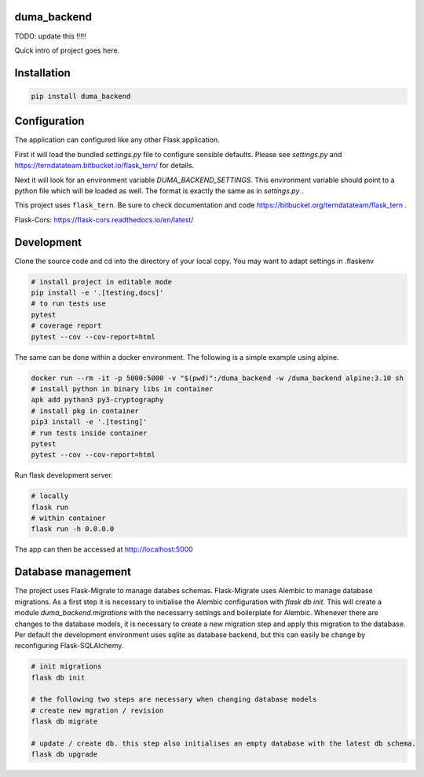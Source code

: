 
duma_backend
============

TODO: update this !!!!!

Quick intro of project goes here.

Installation
============

.. code:: bash

    pip install duma_backend


Configuration
=============

The application can configured like any other Flask application.

First it will load the bundled `settings.py` file to configure sensible defaults.
Please see `settings.py` and https://terndatateam.bitbucket.io/flask_tern/ for details.

Next it will look for an environment variable `DUMA_BACKEND_SETTINGS`. This environment variable
should point to a python file which will be loaded as well. The format is exactly the same as in `settings.py` .

This project uses ``flask_tern``. Be sure to check documentation and code https://bitbucket.org/terndatateam/flask_tern .

Flask-Cors: https://flask-cors.readthedocs.io/en/latest/


Development
===========

Clone the source code and cd into the directory of your local copy.
You may want to adapt settings in .flaskenv

.. code:: bash

    # install project in editable mode
    pip install -e '.[testing,docs]'
    # to run tests use
    pytest
    # coverage report
    pytest --cov --cov-report=html


The same can be done within a docker environment. The following is a simple example using alpine.

.. code:: bash

    docker run --rm -it -p 5000:5000 -v "$(pwd)":/duma_backend -w /duma_backend alpine:3.10 sh
    # install python in binary libs in container
    apk add python3 py3-cryptography
    # install pkg in container
    pip3 install -e '.[testing]'
    # run tests inside container
    pytest
    pytest --cov --cov-report=html


Run flask development server.

.. code:: bash

    # locally
    flask run
    # within container
    flask run -h 0.0.0.0

The app can then be accessed at http://localhost:5000


Database management
===================

The project uses Flask-Migrate to manage databes schemas.
Flask-Migrate uses Alembic to manage database migrations. As a first step it is
necessary to initialise the Alembic configuration with `flask db init`. This will create a
module `duma_backend.migrations` with the necessarry settings and boilerplate for Alembic.
Whenever there are changes to the database models, it is necessary to create a new migration step and apply this migration to the database.
Per default the development environment uses sqlite as database backend, but this can easily be change by reconfiguring Flask-SQLAlchemy.

.. code:: bash

    # init migrations
    flask db init

    # the following two steps are necessary when changing database models
    # create new mgration / revision
    flask db migrate

    # update / create db. this step also initialises an empty database with the latest db schema.
    flask db upgrade

